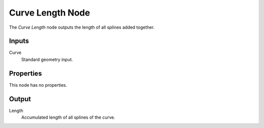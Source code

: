 .. index:: Geometry Nodes; Curve Length
.. _bpy.types.GeometryNodeCurveLength:

*****************
Curve Length Node
*****************

.. figure:: /images/modeling_geometry-nodes_curve_curve-length_node.png
   :alt: The Curve Length node.

The *Curve Length* node outputs the length of all splines added together.


Inputs
======

Curve
   Standard geometry input.


Properties
==========

This node has no properties.


Output
======

Length
   Accumulated length of all splines of the curve.
